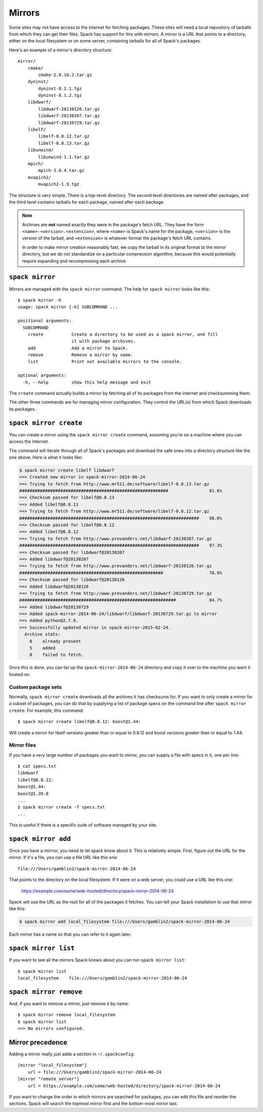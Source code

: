 .. _mirrors:

Mirrors
============================

Some sites may not have access to the internet for fetching packages.
These sites will need a local repository of tarballs from which they
can get their files.  Spack has support for this with *mirrors*.  A
mirror is a URL that points to a directory, either on the local
filesystem or on some server, containing tarballs for all of Spack's
packages.

Here's an example of a mirror's directory structure::

    mirror/
        cmake/
            cmake-2.8.10.2.tar.gz
        dyninst/
            dyninst-8.1.1.tgz
            dyninst-8.1.2.tgz
        libdwarf/
            libdwarf-20130126.tar.gz
            libdwarf-20130207.tar.gz
            libdwarf-20130729.tar.gz
        libelf/
            libelf-0.8.12.tar.gz
            libelf-0.8.13.tar.gz
        libunwind/
            libunwind-1.1.tar.gz
        mpich/
            mpich-3.0.4.tar.gz
        mvapich2/
            mvapich2-1.9.tgz

The structure is very simple.  There is a top-level directory.  The
second level directories are named after packages, and the third level
contains tarballs for each package, named after each package.

.. note::

   Archives are **not** named exactly they were in the package's fetch
   URL.  They have the form ``<name>-<version>.<extension>``, where
   ``<name>`` is Spack's name for the package, ``<version>`` is the
   version of the tarball, and ``<extension>`` is whatever format the
   package's fetch URL contains.

   In order to make mirror creation reasonably fast, we copy the
   tarball in its original format to the mirror directory, but we do
   not standardize on a particular compression algorithm, because this
   would potentially require expanding and recompressing each archive.

.. _spack-mirror:

``spack mirror``
----------------------------

Mirrors are managed with the ``spack mirror`` command.  The help for
``spack mirror`` looks like this::

    $ spack mirror -h
    usage: spack mirror [-h] SUBCOMMAND ...

    positional arguments:
      SUBCOMMAND
        create           Create a directory to be used as a spack mirror, and fill
                         it with package archives.
        add              Add a mirror to Spack.
        remove           Remove a mirror by name.
        list             Print out available mirrors to the console.

    optional arguments:
      -h, --help         show this help message and exit

The ``create`` command actually builds a mirror by fetching all of its
packages from the internet and checksumming them.

The other three commands are for managing mirror configuration.  They
control the URL(s) from which Spack downloads its packages.

.. _spack-mirror-create:

``spack mirror create``
----------------------------

You can create a mirror using the ``spack mirror create`` command, assuming
you're on a machine where you can access the internet.

The command will iterate through all of Spack's packages and download
the safe ones into a directory structure like the one above.  Here is
what it looks like:


.. code-block:: bash

   $ spack mirror create libelf libdwarf
   ==> Created new mirror in spack-mirror-2014-06-24
   ==> Trying to fetch from http://www.mr511.de/software/libelf-0.8.13.tar.gz
   ##########################################################                81.6%
   ==> Checksum passed for libelf@0.8.13
   ==> Added libelf@0.8.13
   ==> Trying to fetch from http://www.mr511.de/software/libelf-0.8.12.tar.gz
   ######################################################################    98.6%
   ==> Checksum passed for libelf@0.8.12
   ==> Added libelf@0.8.12
   ==> Trying to fetch from http://www.prevanders.net/libdwarf-20130207.tar.gz
   ######################################################################    97.3%
   ==> Checksum passed for libdwarf@20130207
   ==> Added libdwarf@20130207
   ==> Trying to fetch from http://www.prevanders.net/libdwarf-20130126.tar.gz
   ########################################################                  78.9%
   ==> Checksum passed for libdwarf@20130126
   ==> Added libdwarf@20130126
   ==> Trying to fetch from http://www.prevanders.net/libdwarf-20130729.tar.gz
   #############################################################             84.7%
   ==> Added libdwarf@20130729
   ==> Added spack-mirror-2014-06-24/libdwarf/libdwarf-20130729.tar.gz to mirror
   ==> Added python@2.7.8.
   ==> Successfully updated mirror in spack-mirror-2015-02-24.
     Archive stats:
       0    already present
       5    added
       0    failed to fetch.

Once this is done, you can tar up the ``spack-mirror-2014-06-24`` directory and
copy it over to the machine you want it hosted on.

Custom package sets
~~~~~~~~~~~~~~~~~~~~~~~

Normally, ``spack mirror create`` downloads all the archives it has
checksums for.  If you want to only create a mirror for a subset of
packages, you can do that by supplying a list of package specs on the
command line after ``spack mirror create``.  For example, this
command::

    $ spack mirror create libelf@0.8.12: boost@1.44:

Will create a mirror for libelf versions greater than or equal to
0.8.12 and boost versions greater than or equal to 1.44.

Mirror files
~~~~~~~~~~~~~~~~~~~~~~~

If you have a *very* large number of packages you want to mirror, you
can supply a file with specs in it, one per line::

   $ cat specs.txt
   libdwarf
   libelf@0.8.12:
   boost@1.44:
   boost@1.39.0
   ...
   $ spack mirror create -f specs.txt
   ...

This is useful if there is a specific suite of software managed by
your site.

.. _spack-mirror-add:

``spack mirror add``
----------------------------

Once you have a mirrror, you need to let spack know about it.  This is
relatively simple.  First, figure out the URL for the mirror.  If it's
a file, you can use a file URL like this one::

    file:///Users/gamblin2/spack-mirror-2014-06-24

That points to the directory on the local filesystem.  If it were on a
web server, you could use a URL like this one:

    https://example.com/some/web-hosted/directory/spack-mirror-2014-06-24

Spack will use the URL as the root for all of the packages it fetches.
You can tell your Spack installation to use that mirror like this:

.. code-block:: bash

   $ spack mirror add local_filesystem file:///Users/gamblin2/spack-mirror-2014-06-24

Each mirror has a name so that you can refer to it again later.

.. _spack-mirror-list:

``spack mirror list``
----------------------------

If you want to see all the mirrors Spack knows about you can run ``spack mirror list``::

   $ spack mirror list
   local_filesystem    file:///Users/gamblin2/spack-mirror-2014-06-24

.. _spack-mirror-remove:

``spack mirror remove``
----------------------------

And, if you want to remove a mirror, just remove it by name::

   $ spack mirror remove local_filesystem
   $ spack mirror list
   ==> No mirrors configured.

Mirror precedence
----------------------------

Adding a mirror really just adds a section in ``~/.spackconfig``::

   [mirror "local_filesystem"]
       url = file:///Users/gamblin2/spack-mirror-2014-06-24
   [mirror "remote_server"]
       url = https://example.com/some/web-hosted/directory/spack-mirror-2014-06-24

If you want to change the order in which mirrors are searched for
packages, you can edit this file and reorder the sections.  Spack will
search the topmost mirror first and the bottom-most mirror last.
